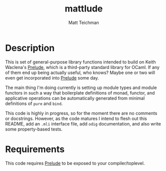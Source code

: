 #+TITLE: mattlude
#+AUTHOR: Matt Teichman
#+DESCRIPTION: Experimental additions to OCaml Prelude library
#+OPTIONS: toc:nil, num:nil

* Description

This is set of general-purpose library functions intended to build on
Keith Waclena's [[https://www2.lib.uchicago.edu/keith/software/prelude/Prelude.html][Prelude]], which is a third-party standard library for
OCaml.  If any of them end up being actually useful, who knows?  Maybe
one or two will even get incorporated into [[https://www2.lib.uchicago.edu/keith/software/prelude/Prelude.html][Prelude]] some day.  

The main thing I'm doing currently is setting up module types and
module functors in such a way that boilerplate definitions of monad,
functor, and applicative operations can be automatically generated
from minimal definitions of =pure= and =bind=.  

This code is highly in progress, so for the moment there are no
comments or docstrings.  However, as the code matures I intend to
flesh out this README, add an =.mli= interface file, add =odig=
documentation, and also write some property-based tests.

* Requirements

This code requires [[https://www2.lib.uchicago.edu/keith/software/prelude/Prelude.html][Prelude]] to be exposed to your compiler/toplevel.
